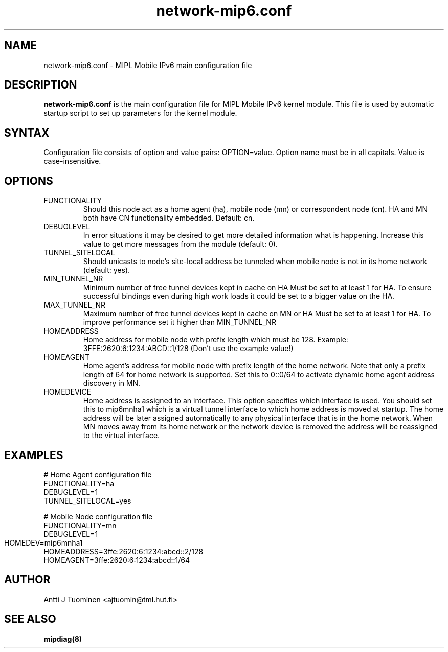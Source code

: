 .TH network-mip6.conf 5 "30 September 2003" "@VERSION@"
.SH NAME
network-mip6.conf \- MIPL Mobile IPv6 main configuration file
.SH DESCRIPTION
.B network-mip6.conf
is the main configuration file for MIPL Mobile IPv6 kernel
module. This file is used by automatic startup script to set up
parameters for the kernel module.
.SH SYNTAX
Configuration file consists of option and value pairs: OPTION=value. 
Option name must be in all capitals. Value is case-insensitive.
.SH OPTIONS
.IP "FUNCTIONALITY"
Should this node act as a home agent (ha), mobile node (mn) or
correspondent node (cn). HA and MN both have CN functionality
embedded. Default: cn.
.IP "DEBUGLEVEL"
In error situations it may be desired to get more detailed
information what is happening. Increase this value to get more
messages from the module (default: 0).
.IP "TUNNEL_SITELOCAL"
Should unicasts to node's site-local address be tunneled when mobile
node is not in its home network (default: yes).
.IP "MIN_TUNNEL_NR"
Minimum number of free tunnel devices kept in cache on HA
Must be set to at least 1 for HA. To ensure successful 
bindings even during high work loads it could be set to a bigger 
value on the HA.
.IP "MAX_TUNNEL_NR"
Maximum number of free tunnel devices kept in cache on MN or HA
Must be set to at least 1 for HA. To improve performance
set it higher than MIN_TUNNEL_NR
.IP "HOMEADDRESS"
Home address for mobile node with prefix length which must be 128. Example:
3FFE:2620:6:1234:ABCD::1/128 (Don't use the example value!)
.IP "HOMEAGENT"
Home agent's address for mobile node with prefix length of the home
network. Note that only a prefix length of 64 for home network is
supported. Set this to 0::0/64 to activate dynamic home agent address
discovery in MN.
.IP "HOMEDEVICE"
Home address is assigned to an interface.  This option specifies which
interface is used. You should set this to mip6mnha1 which is a virtual
tunnel interface to which home address is moved at startup. The home
address will be later assigned automatically to any physical interface
that is in the home network. When MN moves away from its home network
or the network device is removed the address will be reassigned to the
virtual interface.
.SH EXAMPLES
.PP
  # Home Agent configuration file
  FUNCTIONALITY=ha
  DEBUGLEVEL=1
  TUNNEL_SITELOCAL=yes

  # Mobile Node configuration file
  FUNCTIONALITY=mn
  DEBUGLEVEL=1
  HOMEDEV=mip6mnha1	
  HOMEADDRESS=3ffe:2620:6:1234:abcd::2/128
  HOMEAGENT=3ffe:2620:6:1234:abcd::1/64
.PP
.SH AUTHOR
Antti J Tuominen <ajtuomin@tml.hut.fi>
.SH "SEE ALSO"
.BR mipdiag(8)

